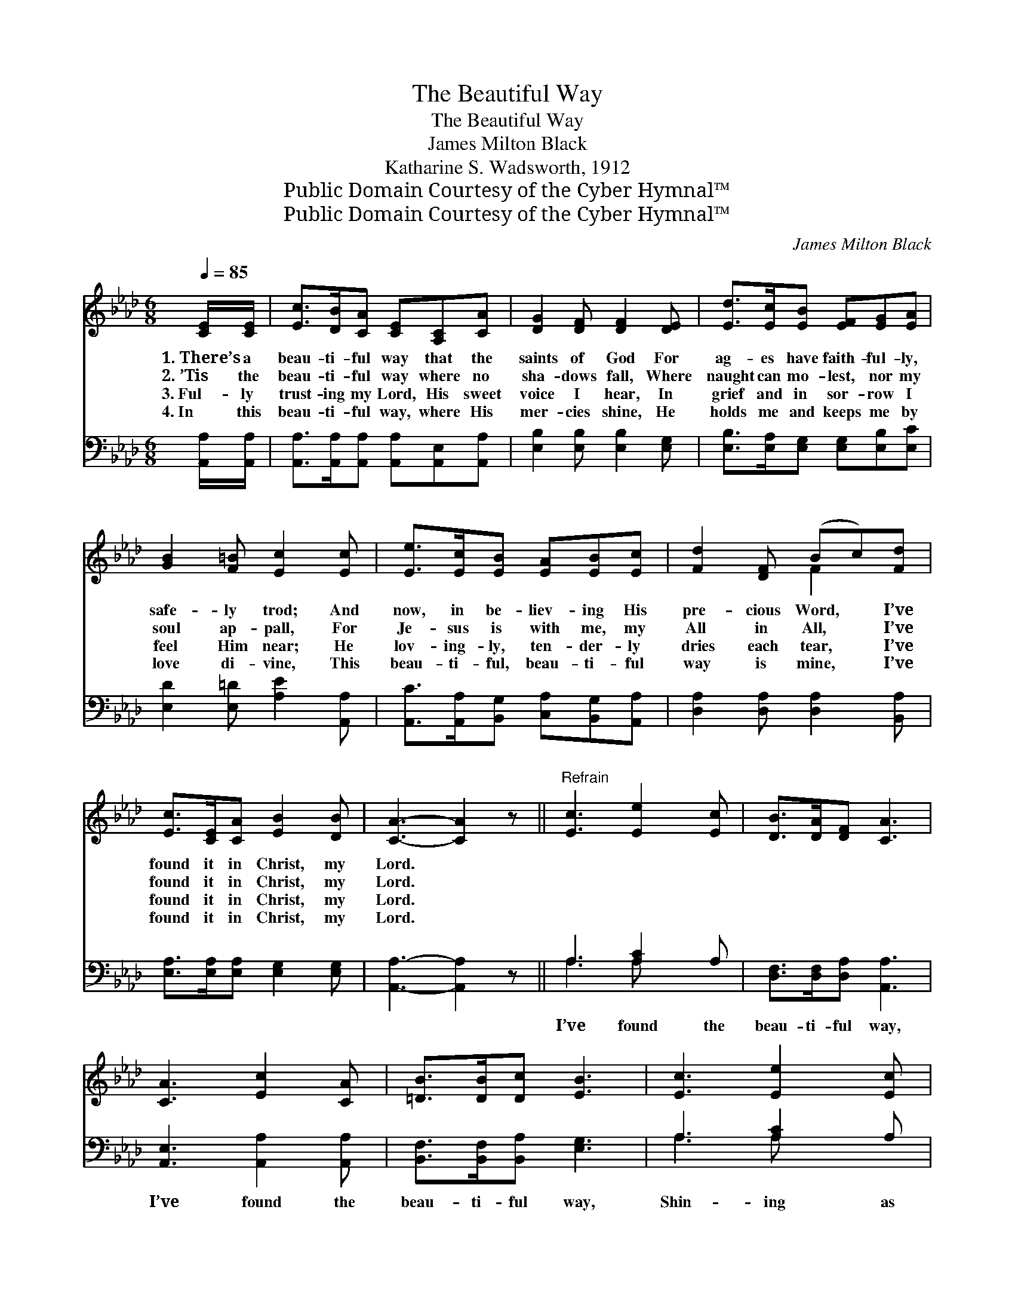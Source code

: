 X:1
T:The Beautiful Way
T:The Beautiful Way
T:James Milton Black
T:Katharine S. Wadsworth, 1912
T:Public Domain Courtesy of the Cyber Hymnal™
T:Public Domain Courtesy of the Cyber Hymnal™
C:James Milton Black
Z:Public Domain
Z:Courtesy of the Cyber Hymnal™
%%score ( 1 2 ) ( 3 4 )
L:1/8
Q:1/4=85
M:6/8
K:Ab
V:1 treble 
V:2 treble 
V:3 bass 
V:4 bass 
V:1
 [CE]/[CE]/ | [Ec]>[DB][CA] [CE][A,C][CA] | [DG]2 [DF] [DF]2 [DE] | [Ed]>[Ec][EB] [EF][EG][EA] | %4
w: 1.~There’s a|beau- ti- ful way that the|saints of God For|ag- es have faith- ful- ly,|
w: 2.~’Tis the|beau- ti- ful way where no|sha- dows fall, Where|naught can mo- lest, nor my|
w: 3.~Ful- ly|trust- ing my Lord, His sweet|voice I hear, In|grief and in sor- row I|
w: 4.~In this|beau- ti- ful way, where His|mer- cies shine, He|holds me and keeps me by|
 [GB]2 [F=B] [Ec]2 [Ec] | [Ee]>[Ec][EB] [EA][EB][Ec] | [Fd]2 [DF] (Bc)[Fd] | %7
w: safe- ly trod; And|now, in be- liev- ing His|pre- cious Word, * I’ve|
w: soul ap- pall, For|Je- sus is with me, my|All in All, * I’ve|
w: feel Him near; He|lov- ing- ly, ten- der- ly|dries each tear, * I’ve|
w: love di- vine, This|beau- ti- ful, beau- ti- ful|way is mine, * I’ve|
 [Ec]>[CE][CA] [EB]2 [DB] | [CA]3- [CA]2 z ||"^Refrain" [Ec]3 [Ee]2 [Ec] | [DB]>[DA][DF] [CA]3 | %11
w: found it in Christ, my|Lord. *|||
w: found it in Christ, my|Lord. *|||
w: found it in Christ, my|Lord. *|||
w: found it in Christ, my|Lord. *|||
 [CA]3 [Ec]2 [CA] | [=DB]>[DB][Dc] [EB]3 | [Ec]3 [Ee]2 [Ec] | %14
w: |||
w: |||
w: |||
w: |||
 [FB][FA][FB] !fermata![=Ec]2 !fermata![_Ed] | [Ec]>[CE][CA] [Ec]2 [DB] | [CA]3- [CA]2 |] %17
w: |||
w: |||
w: |||
w: |||
V:2
 x | x6 | x6 | x6 | x6 | x6 | x3 F2 x | x6 | x6 || x6 | x6 | x6 | x6 | x6 | x6 | x6 | x5 |] %17
V:3
 [A,,A,]/[A,,A,]/ | [A,,A,]>[A,,A,][A,,A,] [A,,A,][A,,E,][A,,A,] | [E,B,]2 [E,B,] [E,B,]2 [E,G,] | %3
w: ~ ~|~ ~ ~ ~ ~ ~|~ ~ ~ ~|
 [E,B,]>[E,A,][E,G,] [E,G,][E,B,][E,C] | [E,D]2 [E,=D] [A,E]2 [A,,A,] | %5
w: ~ ~ ~ ~ ~ ~|~ ~ ~ ~|
 [A,,C]>[A,,A,][B,,G,] [C,A,][B,,G,][A,,A,] | [D,A,]2 [D,A,] [D,A,]2 [B,,A,] | %7
w: ~ ~ ~ ~ ~ ~|~ ~ ~ ~|
 [E,A,]>[E,A,][E,A,] [E,G,]2 [E,G,] | [A,,A,]3- [A,,A,]2 z || A,3 [A,C]2 A, | %10
w: ~ ~ ~ ~ ~|~ *|I’ve found the|
 [D,F,]>[D,F,][D,A,] [A,,A,]3 | [A,,E,]3 [A,,A,]2 [A,,A,] | [B,,F,]>[B,,F,][B,,A,] [E,G,]3 | %13
w: beau- ti- ful way,|I’ve found the|beau- ti- ful way,|
 A,3 [A,C]2 A, | [D,A,][D,A,][D,F,] !fermata![C,G,]2 !fermata![C,G,] | %15
w: Shin- ing as|bright as the day, I’ve|
 [A,,A,]>[A,,A,][F,A,] [E,G,]2 [E,G,] | [A,,A,]3- [A,,A,]2 |] %17
w: found it in Christ, my|Lord. *|
V:4
 x | x6 | x6 | x6 | x6 | x6 | x6 | x6 | x6 || A,3 A, x2 | x6 | x6 | x6 | A,3 A, x2 | x6 | x6 | %16
 x5 |] %17

